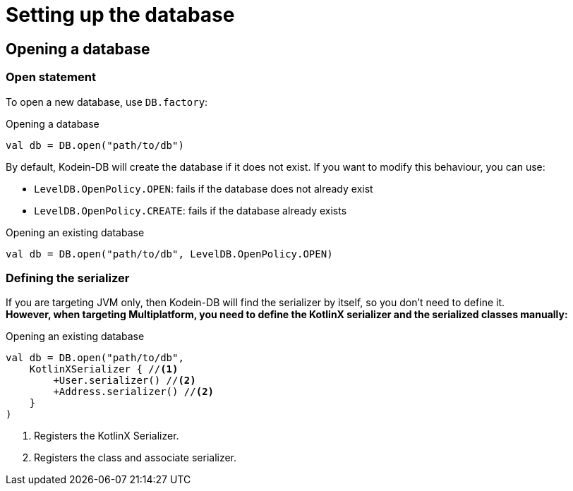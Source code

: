 = Setting up the database

== Opening a database

=== Open statement

To open a new database, use `DB.factory`:

[source,kotlin]
.Opening a database
----
val db = DB.open("path/to/db")
----

By default, Kodein-DB will create the database if it does not exist.
If you want to modify this behaviour, you can use:

- `LevelDB.OpenPolicy.OPEN`: fails if the database does not already exist
- `LevelDB.OpenPolicy.CREATE`: fails if the database already exists

[source,kotlin]
.Opening an existing database
----
val db = DB.open("path/to/db", LevelDB.OpenPolicy.OPEN)
----

=== Defining the serializer

If you are targeting JVM only, then Kodein-DB will find the serializer by itself, so you don't need to define it. +
*However, when targeting Multiplatform, you need to define the KotlinX serializer and the serialized classes manually:*

[source,kotlin]
.Opening an existing database
----
val db = DB.open("path/to/db",
    KotlinXSerializer { //<1>
        +User.serializer() //<2>
        +Address.serializer() //<2>
    }
)
----
<1> Registers the KotlinX Serializer.
<2> Registers the class and associate serializer.
